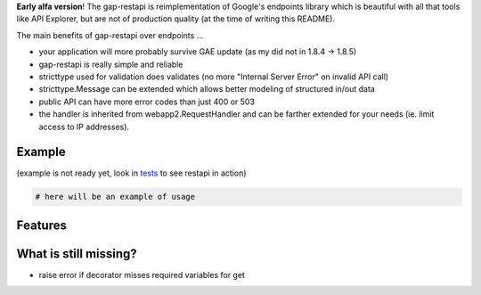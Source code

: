 **Early alfa version**!
The gap-restapi is reimplementation of Google's endpoints library which is
beautiful with all that tools like API Explorer, but are not of production
quality (at the time of writing this README).

The main benefits of gap-restapi over endpoints ...

- your application will more probably survive GAE update (as my did not in
  1.8.4 -> 1.8.5)
- gap-restapi is really simple and reliable
- stricttype used for validation does validates (no more "Internal Server
  Error" on invalid API call)
- stricttype.Message can be extended which allows better modeling of structured
  in/out data
- public API can have more error codes than just 400 or 503
- the handler is inherited from webapp2.RequestHandler and can be farther
  extended for your needs (ie. limit access to IP addresses).

Example
-------
(example is not ready yet, look in `tests <tests/test_restapi_web.py>`__ to see restapi in action)

.. code:: python

   # here will be an example of usage

Features
--------

What is still missing?
----------------------
- raise error if decorator misses required variables for get
